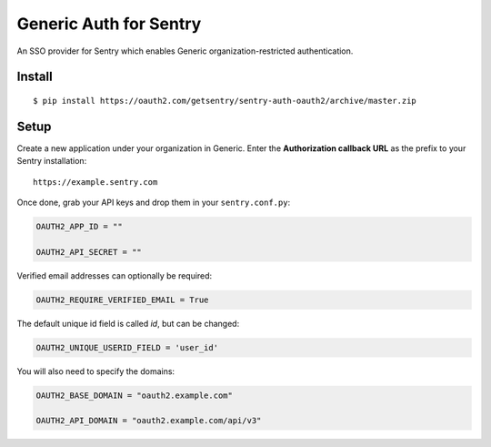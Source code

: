 Generic Auth for Sentry
======================

An SSO provider for Sentry which enables Generic organization-restricted authentication.

Install
-------

::

    $ pip install https://oauth2.com/getsentry/sentry-auth-oauth2/archive/master.zip

Setup
-----

Create a new application under your organization in Generic. Enter the **Authorization
callback URL** as the prefix to your Sentry installation:

::

    https://example.sentry.com


Once done, grab your API keys and drop them in your ``sentry.conf.py``:

.. code-block:: python

    OAUTH2_APP_ID = ""

    OAUTH2_API_SECRET = ""


Verified email addresses can optionally be required:

.. code-block:: python

    OAUTH2_REQUIRE_VERIFIED_EMAIL = True


The default unique id field is called `id`, but can be changed:

.. code-block:: python

    OAUTH2_UNIQUE_USERID_FIELD = 'user_id'


You will also need to specify the domains:

.. code-block:: python

    OAUTH2_BASE_DOMAIN = "oauth2.example.com"

    OAUTH2_API_DOMAIN = "oauth2.example.com/api/v3"

